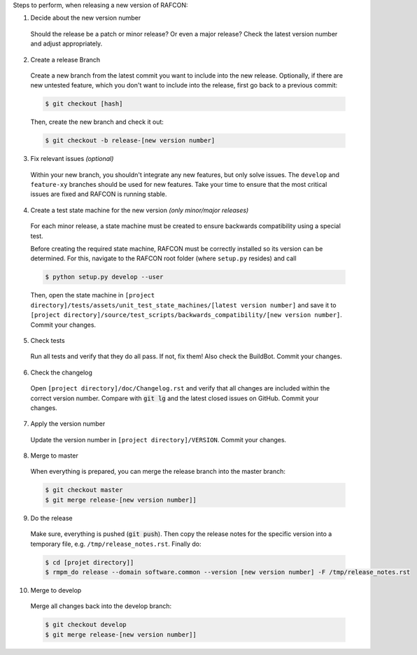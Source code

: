 Steps to perform, when releasing a new version of RAFCON:

1. Decide about the new version number

  Should the release be a patch or minor release? Or even a major release? Check the latest version number and adjust
  appropriately.

2. Create a release Branch

  Create a new branch from the latest commit you want to include into the new release. Optionally, if there are new
  untested feature, which you don't want to include into the release, first go back to a previous commit:

  .. code:: bash

     $ git checkout [hash]

  Then, create the new branch and check it out:

  .. code:: bash

     $ git checkout -b release-[new version number]

3. Fix relevant issues *(optional)*

  Within your new branch, you shouldn't integrate any new features, but only solve issues. The ``develop`` and
  ``feature-xy`` branches should be used for new features. Take your time to ensure that the most critical issues are
  fixed and RAFCON is running stable.

4. Create a test state machine for the new version *(only minor/major releases)*

  For each minor release, a state machine must be created to ensure backwards compatibility using a special test.

  Before creating the required state machine, RAFCON must be correctly installed so its version can be determined.
  For this, navigate to the RAFCON root folder (where ``setup.py`` resides) and call

  .. code:: bash

     $ python setup.py develop --user

  Then, open the state machine in ``[project directory]/tests/assets/unit_test_state_machines/[latest version
  number]`` and save it to ``[project directory]/source/test_scripts/backwards_compatibility/[new version number]``.
  Commit your changes.

5. Check tests

  Run all tests and verify that they do all pass. If not, fix them! Also check the BuildBot. Commit your changes.

6. Check the changelog

  Open ``[project directory]/doc/Changelog.rst`` and verify that all changes are included within the correct version
  number. Compare with :code:`git lg` and the latest closed issues on GitHub. Commit your changes.

7. Apply the version number

  Update the version number in ``[project directory]/VERSION``.
  Commit your changes.

8. Merge to master

  When everything is prepared, you can merge the release branch into the master branch:

  .. code:: bash

     $ git checkout master
     $ git merge release-[new version number]]


9. Do the release

  Make sure, everything is pushed (:code:`git push`). Then copy the release notes for the specific version into a
  temporary file, e.g. ``/tmp/release_notes.rst``. Finally do:

  .. code:: bash

     $ cd [projet directory]]
     $ rmpm_do release --domain software.common --version [new version number] -F /tmp/release_notes.rst

10. Merge to develop

  Merge all changes back into the develop branch:

  .. code:: bash

     $ git checkout develop
     $ git merge release-[new version number]]
